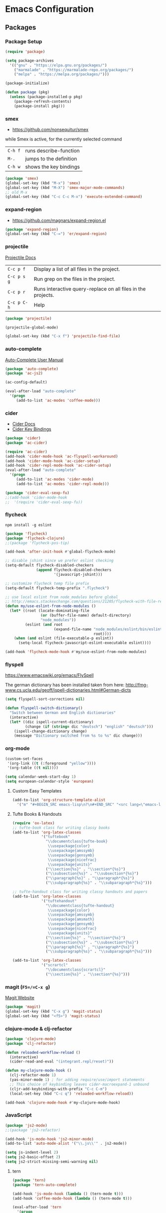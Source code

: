 * Emacs Configuration
** Packages
*** Package Setup
#+BEGIN_SRC emacs-lisp
  (require 'package)

  (setq package-archives
    '(("gnu" . "https://elpa.gnu.org/packages/")
      ("marmalade" . "https://marmalade-repo.org/packages/")
      ("melpa" . "https://melpa.org/packages/")))

  (package-initialize)

  (defun package (pkg)
    (unless (package-installed-p pkg)
      (package-refresh-contents)
      (package-install pkg)))
#+END_SRC
*** smex
- https://github.com/nonsequitur/smex

while Smex is active, for the currently selected command

| ~C-h f~ | runs describe-function  |
| ~M-.~   | jumps to the definition |
| ~C-h w~ | shows the key bindings  |

#+BEGIN_SRC emacs-lisp
  (package 'smex)
  (global-set-key (kbd "M-x") 'smex)
  (global-set-key (kbd "M-X") 'smex-major-mode-commands)
  ;; old M-x
  (global-set-key (kbd "C-c C-c M-x") 'execute-extended-command)
#+END_SRC
*** expand-region
- https://github.com/magnars/expand-region.el
#+BEGIN_SRC emacs-lisp
  (package 'expand-region)
  (global-set-key (kbd "C-=") 'er/expand-region)
#+END_SRC
*** projectile
[[http://projectile.readthedocs.io/en/latest/][Projectile Docs]]
| =C-c p f=   | Display a list of all files in the project.                  |
| =C-c p s g= | Run grep on the files in the project.                        |
| =C-c p r=   | Runs interactive query-replace on all files in the projects. |
| =C-c p C-h= | Help                                                         |
#+BEGIN_SRC emacs-lisp
  (package 'projectile)

  (projectile-global-mode)

  (global-set-key (kbd "C-x f") 'projectile-find-file)
#+END_SRC
*** auto-complete
[[https://github.com/auto-complete/auto-complete/blob/master/doc/manual.md][Auto-Complete User Manual]]
#+BEGIN_SRC emacs-lisp
  (package 'auto-complete)
  (package 'ac-js2)

  (ac-config-default)

  (eval-after-load "auto-complete"
    '(progn
       (add-to-list 'ac-modes 'coffee-mode)))
#+END_SRC
*** cider
- [[https://cider.readthedocs.io/en/latest/][Cider Docs]]
- [[https://github.com/clojure-emacs/cider/blob/master/doc/interactive_programming.md][Cider Key Bindings]]
#+BEGIN_SRC emacs-lisp
  (package 'cider)
  (package 'ac-cider)

  (require 'ac-cider)
  (add-hook 'cider-mode-hook 'ac-flyspell-workaround)
  (add-hook 'cider-mode-hook 'ac-cider-setup)
  (add-hook 'cider-repl-mode-hook 'ac-cider-setup)
  (eval-after-load "auto-complete"
    '(progn
       (add-to-list 'ac-modes 'cider-mode)
       (add-to-list 'ac-modes 'cider-repl-mode)))

  (package 'cider-eval-sexp-fu)
  ;;(add-hook 'cider-mode-hook
  ;;  '(require 'cider-eval-sexp-fu))
#+END_SRC

*** flycheck

=npm install -g eslint=

#+BEGIN_SRC emacs-lisp
  (package 'flycheck)
  (package 'flycheck-clojure)
  ;;(package 'flycheck-pos-tip)

  (add-hook 'after-init-hook #'global-flycheck-mode)

  ;; disable jshint since we prefer eslint checking
  (setq-default flycheck-disabled-checkers
                (append flycheck-disabled-checkers
                        '(javascript-jshint)))

  ;; customize flycheck temp file prefix
  (setq-default flycheck-temp-prefix ".flycheck")

  ;; use local eslint from node_modules before global
  ;; http://emacs.stackexchange.com/questions/21205/flycheck-with-file-relative-eslint-executable
  (defun my/use-eslint-from-node-modules ()
    (let* ((root (locate-dominating-file
                  (or (buffer-file-name) default-directory)
                  "node_modules"))
           (eslint (and root
                        (expand-file-name "node_modules/eslint/bin/eslint.js"
                                          root))))
      (when (and eslint (file-executable-p eslint))
        (setq-local flycheck-javascript-eslint-executable eslint))))

  (add-hook 'flycheck-mode-hook #'my/use-eslint-from-node-modules)
#+END_SRC
*** flyspell
https://www.emacswiki.org/emacs/FlySpell

The german dictionary has been installed taken from here:
http://fmg-www.cs.ucla.edu/geoff/ispell-dictionaries.html#German-dicts
#+BEGIN_SRC emacs-lisp
  (setq flyspell-sort-corrections nil)

  (defun flyspell-switch-dictionary()
    "Switch between German and English dictionaries"
    (interactive)
    (let* ((dic ispell-current-dictionary)
           (change (if (string= dic "deutsch") "english" "deutsch")))
      (ispell-change-dictionary change)
      (message "Dictionary switched from %s to %s" dic change)))
#+END_SRC
*** org-mode
#+BEGIN_SRC emacs-lisp
  (custom-set-faces
   '(org-link ((t (:foreground "yellow"))))
   '(org-table ((t nil))))

  (setq calendar-week-start-day 1)
  (setq european-calendar-style 'european)
#+END_SRC
**** Custom Easy Templates
#+BEGIN_SRC emacs-lisp
  (add-to-list 'org-structure-template-alist
    '("m" "#+BEGIN_SRC emacs-lisp\n?\n#+END_SRC" "<src lang=\"emacs-lisp\">?</src>"))
#+END_SRC
**** Tufte Books & Handouts
#+BEGIN_SRC emacs-lisp
  (require 'ox-latex)
  ;; tufte-book class for writing classy books
  (add-to-list 'org-latex-classes
               '("tuftebook"
                 "\\documentclass{tufte-book}
                  \\usepackage{color}
                  \\usepackage{amssymb}
                  \\usepackage{gensymb}
                  \\usepackage{nicefrac}
                  \\usepackage{units}"
                 ("\\section{%s}" . "\\section*{%s}")
                 ("\\subsection{%s}" . "\\subsection*{%s}")
                 ("\\paragraph{%s}" . "\\paragraph*{%s}")
                 ("\\subparagraph{%s}" . "\\subparagraph*{%s}")))

  ;; tufte-handout class for writing classy handouts and papers
  (add-to-list 'org-latex-classes
               '("tuftehandout"
                 "\\documentclass{tufte-handout}
                  \\usepackage{color}
                  \\usepackage{amssymb}
                  \\usepackage{amsmath}
                  \\usepackage{gensymb}
                  \\usepackage{nicefrac}
                  \\usepackage{units}"
                 ("\\section{%s}" . "\\section*{%s}")
                 ("\\subsection{%s}" . "\\subsection*{%s}")
                 ("\\paragraph{%s}" . "\\paragraph*{%s}")
                 ("\\subparagraph{%s}" . "\\subparagraph*{%s}")))

  (add-to-list 'org-latex-classes
               '("scrartcl"
                 "\\documentclass{scrartcl}"
                 ("\\section{%s}" . "\\section*{%s}")))
#+END_SRC
*** magit (=F5=/=C-x g=)
[[https://magit.vc/][Magit Website]]
#+BEGIN_SRC emacs-lisp
  (package 'magit)
  (global-set-key (kbd "C-x g") 'magit-status)
  (global-set-key (kbd "<f5>") 'magit-status)
#+END_SRC
*** clojure-mode & clj-refactor
#+BEGIN_SRC emacs-lisp
  (package 'clojure-mode)
  (package 'clj-refactor)

  (defun reloaded-workflow-reload ()
    (interactive)
    (cider-read-and-eval "(integrant.repl/reset)"))

  (defun my-clojure-mode-hook ()
    (clj-refactor-mode 1)
    (yas-minor-mode 1) ; for adding require/use/import statements
    ;; This choice of keybinding leaves cider-macroexpand-1 unbound
    (cljr-add-keybindings-with-prefix "C-c C-m")
    (local-set-key (kbd "C-c q") 'reloaded-workflow-reload))

  (add-hook 'clojure-mode-hook #'my-clojure-mode-hook)
#+END_SRC
*** JavaScript
#+BEGIN_SRC emacs-lisp
  (package 'js2-mode)
  ;;(package 'js2-refactor)

  (add-hook 'js-mode-hook 'js2-minor-mode)
  (add-to-list 'auto-mode-alist '("\\.js\\'" . js2-mode))

  (setq js-indent-level 2)
  (setq js2-basic-offset 2)
  (setq js2-strict-missing-semi-warning nil)
#+END_SRC
**** tern
#+BEGIN_SRC emacs-lisp
  (package 'tern)
  (package 'tern-auto-complete)

  (add-hook 'js-mode-hook (lambda () (tern-mode t)))
  (add-hook 'coffee-mode-hook (lambda () (tern-mode t)))

  (eval-after-load 'tern
    '(progn
       (require 'tern-auto-complete)
       (tern-ac-setup)))
#+END_SRC

*** free-keys
Provides a function =free-keys=, that shows free keybindings for
modkeys or prefixes.

- [[https://github.com/Fuco1/free-keys][Github]]
#+BEGIN_SRC emacs-lisp
  (package 'free-keys)
#+END_SRC
*** css, sass, scss
#+BEGIN_SRC emacs-lisp
  (package 'sass-mode)

  (setq css-indent-offset 2)
#+END_SRC
*** Other modes & packages
#+BEGIN_SRC emacs-lisp
  (package 'coffee-mode)
  (package 'enh-ruby-mode)
  (package 'graphviz-dot-mode)
  (package 'markdown-mode)
  (package 'yaml-mode)
  (package 'impatient-mode)
  (package 'web-mode)
  (package 'skewer-mode)
  (package 'dockerfile-mode)
  (package 'emmet-mode)
  (package 'ledger-mode)
  (package 'flycheck-ledger)
  (package 'haml-mode)
  (package 'nginx-mode)
  (package 'yasnippet)
  (package 'multiple-cursors)
  (package 'paredit)
  (package 'yaml-tomato)
  (package 'terraform-mode)
  (package 'ansible)
#+END_SRC
** Theme
#+BEGIN_SRC emacs-lisp
  (package 'color-theme-solarized)
  (package 'color-theme)

  (load-theme 'wheatgrass)
#+END_SRC
** Basic Tuning
#+BEGIN_SRC emacs-lisp
  (tool-bar-mode 0)
  (menu-bar-mode -1)
  (scroll-bar-mode -1)
  (setq inhibit-startup-message t)

  (add-hook 'before-save-hook 'delete-trailing-whitespace)

  (show-paren-mode 1)

  (set-face-foreground 'minibuffer-prompt "white")

  (setq backup-directory-alist `(("." . "~/.saves")))
#+END_SRC
*** Indentation
#+BEGIN_SRC emacs-lisp
  (add-hook 'java-mode-hook (lambda () (setq c-basic-offset 2)))
#+END_SRC
** Custom Functions
*** Indent Buffer (F12)
#+BEGIN_SRC emacs-lisp
  (defun indent-buffer ()
    (interactive)
    (save-excursion
      (indent-region (point-min) (point-max) nil)))
  (global-set-key [f12] 'indent-buffer)
#+END_SRC
** Emacs GUI (which I never use)
#+BEGIN_SRC emacs-lisp
(set-frame-font "Consolas 8")
#+END_SRC
** Pretty Symbols
#+BEGIN_SRC emacs-lisp
  ;;(defconst clojure--prettify-symbols-alist
  ;;  '(("->" . ?→)
  ;;    ("->>" . ?↠)
  ;;    ("not=" . ?≠)
  ;;    (">=" . ?≥)
  ;;    ("<=" . ?≤)
  ;;    ("*" . ?☣)))
  (add-hook 'clojure-mode-hook
            (lambda ()
              (push '("fn" . ?λ) prettify-symbols-alist)))
#+END_SRC
** Misc & Unsorted
*** pwgen
Generate and insert passwords with =M-p=.
#+BEGIN_SRC emacs-lisp
  (defun generate-password ()
    "Generates and inserts a new password"
    (interactive)
    (insert
     (shell-command-to-string
      (concat "pwgen -A " (read-string "Length: " "16") " 1"))))

  ;; TODO maybe only set for org-mode
  (global-set-key (kbd "M-p") 'generate-password)
#+END_SRC
*** pretty-print
#+BEGIN_SRC emacs-lisp
  (defun pipe-buffer ()
    (interactive)
    (save-excursion
      (shell-command-on-region
       (point-min)
       (point-max)
       (read-string "Command: " "jq -M .") t t)))
#+END_SRC

*** Nginx
#+BEGIN_SRC emacs-lisp
  (custom-set-variables
   '(nginx-indent-level 2))
#+END_SRC
*** Cider & Integrant
#+BEGIN_SRC emacs-lisp
  (custom-set-variables
    '(safe-local-variable-values
       (quote
         ((cider-refresh-after-fn . "integrant.repl/resume")
          (cider-refresh-before-fn . "integrant.repl/suspend")))))

  (defun cider-connect-and-hide-window ()
    (interactive)
    (cider-connect "localhost" "45479")
    (other-window 1)
    (delete-other-windows))

  (defun my-clojure-mode-hook2 ()
    (local-set-key (kbd "C-c w") 'cider-connect-and-hide-window))

  (add-hook 'clojure-mode-hook #'my-clojure-mode-hook2)
#+END_SRC
*** Unsorted
#+BEGIN_SRC emacs-lisp
  (defun server-shutdown ()
    "Save buffers, Quit, and Shutdown (kill) server"
    (interactive)
    (save-some-buffers)
    (kill-emacs))

  (remove-hook 'kill-buffer-query-functions 'server-kill-buffer-query-function)

  (custom-set-variables
   '(org-file-apps
     (quote
      ((auto-mode . emacs)
       ("\\.mm\\'" . default)
       ("\\.x?html?\\'" . default)
       ("\\.pdf\\'" . "/usr/bin/evince %s"))))
   '(org-latex-table-caption-above nil))

  (setq browse-url-browser-function 'browse-url-generic
              browse-url-generic-program "chromium")
#+END_SRC
